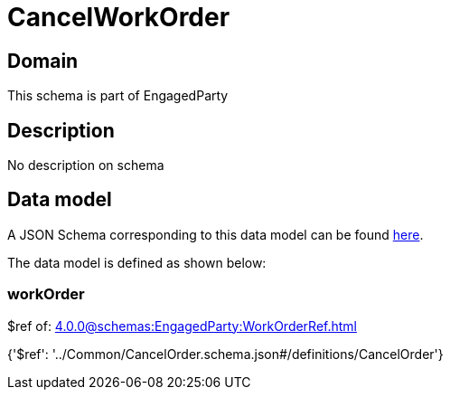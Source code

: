 = CancelWorkOrder

[#domain]
== Domain

This schema is part of EngagedParty

[#description]
== Description

No description on schema


[#data_model]
== Data model

A JSON Schema corresponding to this data model can be found https://tmforum.org[here].

The data model is defined as shown below:


=== workOrder
$ref of: xref:4.0.0@schemas:EngagedParty:WorkOrderRef.adoc[]


{&#x27;$ref&#x27;: &#x27;../Common/CancelOrder.schema.json#/definitions/CancelOrder&#x27;}